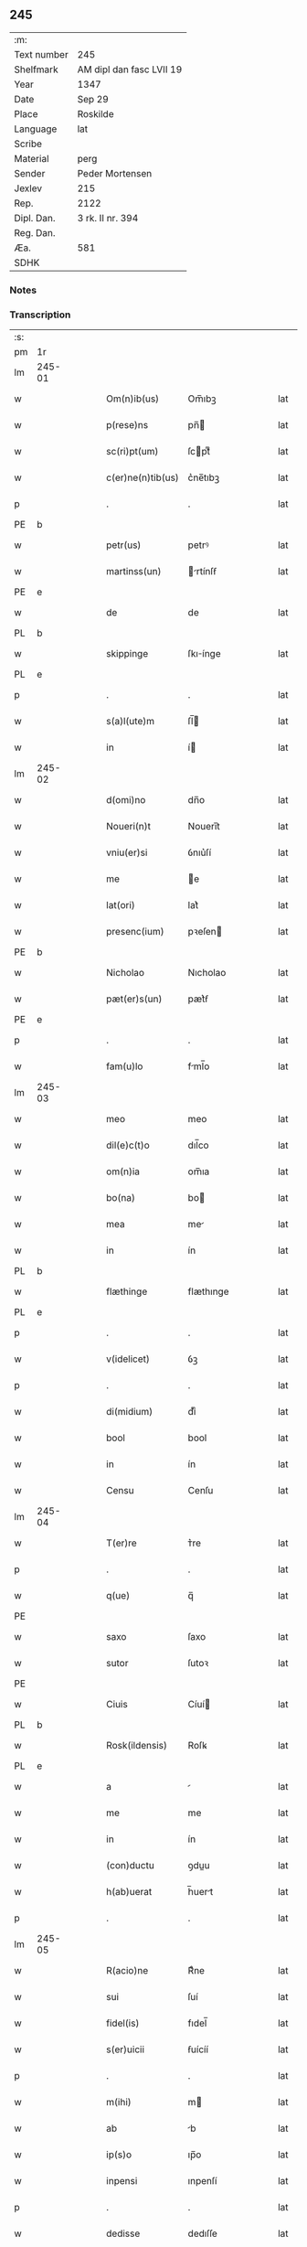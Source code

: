 ** 245
| :m:         |                          |
| Text number | 245                      |
| Shelfmark   | AM dipl dan fasc LVII 19 |
| Year        | 1347                     |
| Date        | Sep 29                   |
| Place       | Roskilde                 |
| Language    | lat                      |
| Scribe      |                          |
| Material    | perg                     |
| Sender      | Peder Mortensen          |
| Jexlev      | 215                      |
| Rep.        | 2122                     |
| Dipl. Dan.  | 3 rk. II nr. 394         |
| Reg. Dan.   |                          |
| Æa.         | 581                      |
| SDHK        |                          |

*** Notes


*** Transcription
| :s: |        |   |   |   |   |                   |            |   |   |   |   |     |   |   |   |        |
| pm  | 1r     |   |   |   |   |                   |            |   |   |   |   |     |   |   |   |        |
| lm  | 245-01 |   |   |   |   |                   |            |   |   |   |   |     |   |   |   |        |
| w   |        |   |   |   |   | Om(n)ib(us)       | Om̅ıbꝫ      |   |   |   |   | lat |   |   |   | 245-01 |
| w   |        |   |   |   |   | p(rese)ns         | pn̅        |   |   |   |   | lat |   |   |   | 245-01 |
| w   |        |   |   |   |   | sc(ri)pt(um)      | ſcptͫ      |   |   |   |   | lat |   |   |   | 245-01 |
| w   |        |   |   |   |   | c(er)ne(n)tib(us) | c͛ne̅tıbꝫ    |   |   |   |   | lat |   |   |   | 245-01 |
| p   |        |   |   |   |   | .                 | .          |   |   |   |   | lat |   |   |   | 245-01 |
| PE  | b      |   |   |   |   |                   |            |   |   |   |   |     |   |   |   |        |
| w   |        |   |   |   |   | petr(us)          | petrꝰ      |   |   |   |   | lat |   |   |   | 245-01 |
| w   |        |   |   |   |   | martinss(un)      | rtínſẜ   |   |   |   |   | lat |   |   |   | 245-01 |
| PE  | e      |   |   |   |   |                   |            |   |   |   |   |     |   |   |   |        |
| w   |        |   |   |   |   | de                | de         |   |   |   |   | lat |   |   |   | 245-01 |
| PL  | b      |   |   |   |   |                   |            |   |   |   |   |     |   |   |   |        |
| w   |        |   |   |   |   | skippinge         | ſkıínge   |   |   |   |   | lat |   |   |   | 245-01 |
| PL  | e      |   |   |   |   |                   |            |   |   |   |   |     |   |   |   |        |
| p   |        |   |   |   |   | .                 | .          |   |   |   |   | lat |   |   |   | 245-01 |
| w   |        |   |   |   |   | s(a)l(ute)m       | ſl̅        |   |   |   |   | lat |   |   |   | 245-01 |
| w   |        |   |   |   |   | in                | í         |   |   |   |   | lat |   |   |   | 245-01 |
| lm  | 245-02 |   |   |   |   |                   |            |   |   |   |   |     |   |   |   |        |
| w   |        |   |   |   |   | d(omi)no          | dn̅o        |   |   |   |   | lat |   |   |   | 245-02 |
| w   |        |   |   |   |   | Noueri(n)t        | Nouerı̅t    |   |   |   |   | lat |   |   |   | 245-02 |
| w   |        |   |   |   |   | vniu(er)si        | ỽnıu͛ſí     |   |   |   |   | lat |   |   |   | 245-02 |
| w   |        |   |   |   |   | me                | e         |   |   |   |   | lat |   |   |   | 245-02 |
| w   |        |   |   |   |   | lat(ori)          | lat͛        |   |   |   |   | lat |   |   |   | 245-02 |
| w   |        |   |   |   |   | presenc(ium)      | pꝛeſen    |   |   |   |   | lat |   |   |   | 245-02 |
| PE  | b      |   |   |   |   |                   |            |   |   |   |   |     |   |   |   |        |
| w   |        |   |   |   |   | Nicholao          | Nıcholao   |   |   |   |   | lat |   |   |   | 245-02 |
| w   |        |   |   |   |   | pæt(er)s(un)      | pæt͛ẜ       |   |   |   |   | lat |   |   |   | 245-02 |
| PE  | e      |   |   |   |   |                   |            |   |   |   |   |     |   |   |   |        |
| p   |        |   |   |   |   | .                 | .          |   |   |   |   | lat |   |   |   | 245-02 |
| w   |        |   |   |   |   | fam(u)lo          | fml̅o      |   |   |   |   | lat |   |   |   | 245-02 |
| lm  | 245-03 |   |   |   |   |                   |            |   |   |   |   |     |   |   |   |        |
| w   |        |   |   |   |   | meo               | meo        |   |   |   |   | lat |   |   |   | 245-03 |
| w   |        |   |   |   |   | dil(e)c(t)o       | dıl̅co      |   |   |   |   | lat |   |   |   | 245-03 |
| w   |        |   |   |   |   | om(n)ia           | om̅ıa       |   |   |   |   | lat |   |   |   | 245-03 |
| w   |        |   |   |   |   | bo(na)            | bo        |   |   |   |   | lat |   |   |   | 245-03 |
| w   |        |   |   |   |   | mea               | me        |   |   |   |   | lat |   |   |   | 245-03 |
| w   |        |   |   |   |   | in                | ín         |   |   |   |   | lat |   |   |   | 245-03 |
| PL  | b      |   |   |   |   |                   |            |   |   |   |   |     |   |   |   |        |
| w   |        |   |   |   |   | flæthinge         | flæthınge  |   |   |   |   | lat |   |   |   | 245-03 |
| PL  | e      |   |   |   |   |                   |            |   |   |   |   |     |   |   |   |        |
| p   |        |   |   |   |   | .                 | .          |   |   |   |   | lat |   |   |   | 245-03 |
| w   |        |   |   |   |   | v(idelicet)       | ỽꝫ         |   |   |   |   | lat |   |   |   | 245-03 |
| p   |        |   |   |   |   | .                 | .          |   |   |   |   | lat |   |   |   | 245-03 |
| w   |        |   |   |   |   | di(midium)        | dıͫ         |   |   |   |   | lat |   |   |   | 245-03 |
| w   |        |   |   |   |   | bool              | bool       |   |   |   |   | lat |   |   |   | 245-03 |
| w   |        |   |   |   |   | in                | ín         |   |   |   |   | lat |   |   |   | 245-03 |
| w   |        |   |   |   |   | Censu             | Cenſu      |   |   |   |   | lat |   |   |   | 245-03 |
| lm  | 245-04 |   |   |   |   |                   |            |   |   |   |   |     |   |   |   |        |
| w   |        |   |   |   |   | T(er)re           | ᴛ͛re        |   |   |   |   | lat |   |   |   | 245-04 |
| p   |        |   |   |   |   | .                 | .          |   |   |   |   | lat |   |   |   | 245-04 |
| w   |        |   |   |   |   | q(ue)             | q̅          |   |   |   |   | lat |   |   |   | 245-04 |
| PE  |        |   |   |   |   |                   |            |   |   |   |   |     |   |   |   |        |
| w   |        |   |   |   |   | saxo              | ſaxo       |   |   |   |   | lat |   |   |   | 245-04 |
| w   |        |   |   |   |   | sutor             | ſutoꝛ      |   |   |   |   | lat |   |   |   | 245-04 |
| PE  |        |   |   |   |   |                   |            |   |   |   |   |     |   |   |   |        |
| w   |        |   |   |   |   | Ciuis             | Cíuí      |   |   |   |   | lat |   |   |   | 245-04 |
| PL  | b      |   |   |   |   |                   |            |   |   |   |   |     |   |   |   |        |
| w   |        |   |   |   |   | Rosk(ildensis)    | Roſꝃ       |   |   |   |   | lat |   |   |   | 245-04 |
| PL  | e      |   |   |   |   |                   |            |   |   |   |   |     |   |   |   |        |
| w   |        |   |   |   |   | a                 |           |   |   |   |   | lat |   |   |   | 245-04 |
| w   |        |   |   |   |   | me                | me         |   |   |   |   | lat |   |   |   | 245-04 |
| w   |        |   |   |   |   | in                | ín         |   |   |   |   | lat |   |   |   | 245-04 |
| w   |        |   |   |   |   | (con)ductu        | ꝯduu      |   |   |   |   | lat |   |   |   | 245-04 |
| w   |        |   |   |   |   | h(ab)uerat        | h̅uert     |   |   |   |   | lat |   |   |   | 245-04 |
| p   |        |   |   |   |   | .                 | .          |   |   |   |   | lat |   |   |   | 245-04 |
| lm  | 245-05 |   |   |   |   |                   |            |   |   |   |   |     |   |   |   |        |
| w   |        |   |   |   |   | R(acio)ne         | Rͦne        |   |   |   |   | lat |   |   |   | 245-05 |
| w   |        |   |   |   |   | sui               | ſuí        |   |   |   |   | lat |   |   |   | 245-05 |
| w   |        |   |   |   |   | fidel(is)         | fıdel̅      |   |   |   |   | lat |   |   |   | 245-05 |
| w   |        |   |   |   |   | s(er)uicii        | ẜuícíí     |   |   |   |   | lat |   |   |   | 245-05 |
| p   |        |   |   |   |   | .                 | .          |   |   |   |   | lat |   |   |   | 245-05 |
| w   |        |   |   |   |   | m(ihi)            | m         |   |   |   |   | lat |   |   |   | 245-05 |
| w   |        |   |   |   |   | ab                | b         |   |   |   |   | lat |   |   |   | 245-05 |
| w   |        |   |   |   |   | ip(s)o            | ıp̅o        |   |   |   |   | lat |   |   |   | 245-05 |
| w   |        |   |   |   |   | inpensi           | ınpenſí    |   |   |   |   | lat |   |   |   | 245-05 |
| p   |        |   |   |   |   | .                 | .          |   |   |   |   | lat |   |   |   | 245-05 |
| w   |        |   |   |   |   | dedisse           | dedıſſe    |   |   |   |   | lat |   |   |   | 245-05 |
| p   |        |   |   |   |   | .                 | .          |   |   |   |   | lat |   |   |   | 245-05 |
| w   |        |   |   |   |   | (et)              |           |   |   |   |   | lat |   |   |   | 245-05 |
| w   |        |   |   |   |   | assignasse        | ſſignſſe |   |   |   |   | lat |   |   |   | 245-05 |
| p   |        |   |   |   |   | .                 | .          |   |   |   |   | lat |   |   |   | 245-05 |
| lm  | 245-06 |   |   |   |   |                   |            |   |   |   |   |     |   |   |   |        |
| w   |        |   |   |   |   | absq(ue)          | bſqꝫ      |   |   |   |   | lat |   |   |   | 245-06 |
| w   |        |   |   |   |   | om(n)i            | om̅ı        |   |   |   |   | lat |   |   |   | 245-06 |
| w   |        |   |   |   |   | alia              | lıa       |   |   |   |   | lat |   |   |   | 245-06 |
| w   |        |   |   |   |   | scotac(i)o(n)e    | ſcotc̅oe   |   |   |   |   | lat |   |   |   | 245-06 |
| p   |        |   |   |   |   | .                 | .          |   |   |   |   | lat |   |   |   | 245-06 |
| w   |        |   |   |   |   | iure              | íure       |   |   |   |   | lat |   |   |   | 245-06 |
| w   |        |   |   |   |   | p(er)petuo        | ̲etuo      |   |   |   |   | lat |   |   |   | 245-06 |
| w   |        |   |   |   |   | possidenda        | poſſıdend |   |   |   |   | lat |   |   |   | 245-06 |
| p   |        |   |   |   |   | .                 | .          |   |   |   |   | lat |   |   |   | 245-06 |
| w   |        |   |   |   |   | Insup(er)         | Inſup̲      |   |   |   |   | lat |   |   |   | 245-06 |
| w   |        |   |   |   |   | obligo            | oblıgo     |   |   |   |   | lat |   |   |   | 245-06 |
| lm  | 245-07 |   |   |   |   |                   |            |   |   |   |   |     |   |   |   |        |
| w   |        |   |   |   |   | me                | me         |   |   |   |   | lat |   |   |   | 245-07 |
| w   |        |   |   |   |   | (et)              |           |   |   |   |   | lat |   |   |   | 245-07 |
| w   |        |   |   |   |   | h(er)edes         | h͛ede      |   |   |   |   | lat |   |   |   | 245-07 |
| w   |        |   |   |   |   | meos              | meo       |   |   |   |   | lat |   |   |   | 245-07 |
| w   |        |   |   |   |   | ip(s)i            | ıp̅ı        |   |   |   |   | lat |   |   |   | 245-07 |
| PE  | b      |   |   |   |   |                   |            |   |   |   |   |     |   |   |   |        |
| w   |        |   |   |   |   | N(icholao)        | N.         |   |   |   |   | lat |   |   |   | 245-07 |
| PE  | e      |   |   |   |   |                   |            |   |   |   |   |     |   |   |   |        |
| w   |        |   |   |   |   | (et)              |           |   |   |   |   | lat |   |   |   | 245-07 |
| w   |        |   |   |   |   | h(er)edib(us)     | h͛edıbꝫ     |   |   |   |   | lat |   |   |   | 245-07 |
| w   |        |   |   |   |   | suis              | ſuı       |   |   |   |   | lat |   |   |   | 245-07 |
| p   |        |   |   |   |   | .                 | .          |   |   |   |   | lat |   |   |   | 245-07 |
| w   |        |   |   |   |   | d(i)c(t)a         | dc̅a        |   |   |   |   | lat |   |   |   | 245-07 |
| w   |        |   |   |   |   | bona              | bona       |   |   |   |   | lat |   |   |   | 245-07 |
| p   |        |   |   |   |   | .                 | .          |   |   |   |   | lat |   |   |   | 245-07 |
| w   |        |   |   |   |   | ap(ro)p(ri)are    | aꝛe     |   |   |   |   | lat |   |   |   | 245-07 |
| p   |        |   |   |   |   | .                 | .          |   |   |   |   | lat |   |   |   | 245-07 |
| lm  | 245-08 |   |   |   |   |                   |            |   |   |   |   |     |   |   |   |        |
| w   |        |   |   |   |   | ab                | b         |   |   |   |   | lat |   |   |   | 245-08 |
| w   |        |   |   |   |   | !om(m)nj¡         | !om̅nȷ¡     |   |   |   |   | lat |   |   |   | 245-08 |
| w   |        |   |   |   |   | inpetic(i)one     | ınpetıc̅one |   |   |   |   | lat |   |   |   | 245-08 |
| w   |        |   |   |   |   | presenc(ium)      | pꝛeſen    |   |   |   |   | lat |   |   |   | 245-08 |
| w   |        |   |   |   |   | seu               | ſeu        |   |   |   |   | lat |   |   |   | 245-08 |
| w   |        |   |   |   |   | post(eror)um      | poﬅu     |   |   |   |   | lat |   |   |   | 245-08 |
| p   |        |   |   |   |   | .                 | .          |   |   |   |   | lat |   |   |   | 245-08 |
| w   |        |   |   |   |   | Datu(m)           | Datu̅       |   |   |   |   | lat |   |   |   | 245-08 |
| PL  | b      |   |   |   |   |                   |            |   |   |   |   |     |   |   |   |        |
| w   |        |   |   |   |   | Rosk(ildis)       | Roſꝃ       |   |   |   |   | lat |   |   |   | 245-08 |
| PL  | e      |   |   |   |   |                   |            |   |   |   |   |     |   |   |   |        |
| p   |        |   |   |   |   | .                 | .          |   |   |   |   | lat |   |   |   | 245-08 |
| w   |        |   |   |   |   | s(u)b             | ſ̅b         |   |   |   |   | lat |   |   |   | 245-08 |
| p   |        |   |   |   |   | .                 | .          |   |   |   |   | lat |   |   |   | 245-08 |
| lm  | 245-09 |   |   |   |   |                   |            |   |   |   |   |     |   |   |   |        |
| w   |        |   |   |   |   | Testimo(n)io      | ᴛeﬅımo̅ıo   |   |   |   |   | lat |   |   |   | 245-09 |
| w   |        |   |   |   |   | sigilli           | ſıgılli    |   |   |   |   | lat |   |   |   | 245-09 |
| w   |        |   |   |   |   | mej               | me        |   |   |   |   | lat |   |   |   | 245-09 |
| p   |        |   |   |   |   | .                 | .          |   |   |   |   | lat |   |   |   | 245-09 |
| w   |        |   |   |   |   | vna               | ỽn        |   |   |   |   | lat |   |   |   | 245-09 |
| w   |        |   |   |   |   | c(um)             | cͫ          |   |   |   |   | lat |   |   |   | 245-09 |
| w   |        |   |   |   |   | sigillo           | ſıgıllo    |   |   |   |   | lat |   |   |   | 245-09 |
| PE  | b      |   |   |   |   |                   |            |   |   |   |   |     |   |   |   |        |
| w   |        |   |   |   |   | boecii            | boecíí     |   |   |   |   | lat |   |   |   | 245-09 |
| w   |        |   |   |   |   | falk              | falk       |   |   |   |   | lat |   |   |   | 245-09 |
| PE  | e      |   |   |   |   |                   |            |   |   |   |   |     |   |   |   |        |
| p   |        |   |   |   |   | .                 | .          |   |   |   |   | lat |   |   |   | 245-09 |
| w   |        |   |   |   |   | anno              | nno       |   |   |   |   | lat |   |   |   | 245-09 |
| w   |        |   |   |   |   | do(mini)          | do        |   |   |   |   | lat |   |   |   | 245-09 |
| n   |        |   |   |   |   | mͦ                 | ͦ          |   |   |   |   | lat |   |   |   | 245-09 |
| p   |        |   |   |   |   | .                 | .          |   |   |   |   | lat |   |   |   | 245-09 |
| lm  | 245-10 |   |   |   |   |                   |            |   |   |   |   |     |   |   |   |        |
| p   |        |   |   |   |   | .                 | .          |   |   |   |   | lat |   |   |   | 245-09 |
| n   |        |   |   |   |   | CCCͦ               | CCͦC        |   |   |   |   | lat |   |   |   | 245-10 |
| n   |        |   |   |   |   | xlͦ                | xlͦ         |   |   |   |   | lat |   |   |   | 245-10 |
| p   |        |   |   |   |   | .                 | .          |   |   |   |   | lat |   |   |   | 245-10 |
| w   |        |   |   |   |   | sep(timo)         | ſepͦ        |   |   |   |   | lat |   |   |   | 245-10 |
| p   |        |   |   |   |   | .                 | .          |   |   |   |   | lat |   |   |   | 245-10 |
| w   |        |   |   |   |   | die               | dıe        |   |   |   |   | lat |   |   |   | 245-10 |
| w   |        |   |   |   |   | b(eat)i           | bı̅         |   |   |   |   | lat |   |   |   | 245-10 |
| w   |        |   |   |   |   | michael(is)       | ıchael̅    |   |   |   |   | lat |   |   |   | 245-10 |
| p   |        |   |   |   |   | /                 | /          |   |   |   |   | lat |   |   |   | 245-10 |
| :e: |        |   |   |   |   |                   |            |   |   |   |   |     |   |   |   |        |
